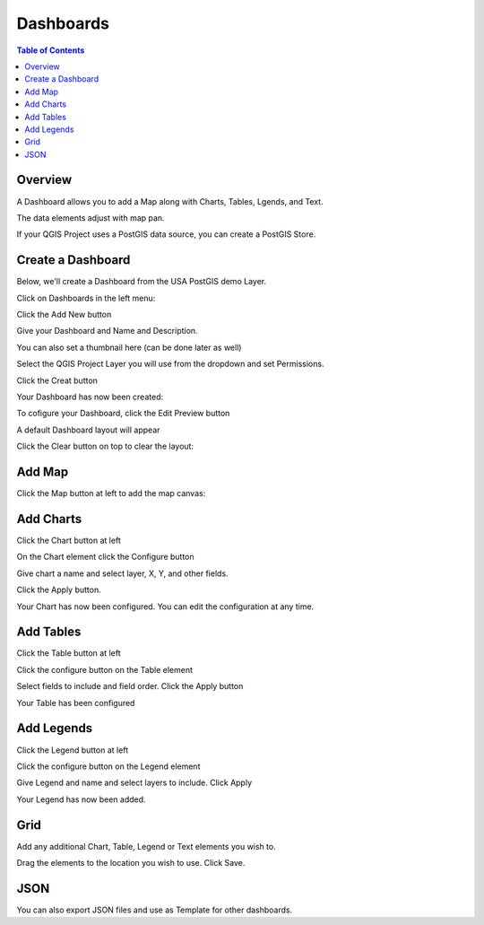 .. This is a comment. Note how any initial comments are moved by
   transforms to after the document title, subtitle, and docinfo.

.. demo.rst from: http://docutils.sourceforge.net/docs/user/rst/demo.txt

.. |EXAMPLE| image:: static/yi_jing_01_chien.jpg
   :width: 1em

**********************
Dashboards
**********************

.. contents:: Table of Contents
Overview
==================

A Dashboard allows you to add a Map along with Charts, Tables, Lgends, and Text.

The data elements adjust with map pan.

.. image:: ../../_static/qcarta-dashboard-demo.png


If your QGIS Project uses a PostGIS data source, you can create a PostGIS Store.

Create a Dashboard
================

Below, we'll create a Dashboard from the USA PostGIS demo Layer.

Click on Dashboards in the left menu:

.. image:: dashboard-create-1.png

Click the Add New button

.. image:: dashboard-create-2.png

Give your Dashboard and Name and Description.

You can also set a thumbnail here (can be done later as well)

.. image:: dashboard-create-3.png

Select the QGIS Project Layer you will use from the dropdown and set Permissions.

Click the Creat button

.. image:: dashboard-create-4.png

Your Dashboard has now been created:

.. image:: dashboard-create-5.png

To cofigure your Dashboard, click the Edit Preview button

.. image:: dashboard-create-6.png

A default Dashboard layout will appear

.. image:: dashboard-create-7.png

Click the Clear button on top to clear the layout:

.. image:: dashboard-create-8.png

Add Map
===================

Click the Map button at left to add the map canvas:

.. image:: dashboard-create-9.png


Add Charts
===================

Click the Chart button at left

.. image:: dashboard-create-10.png

On the Chart element click the Configure button

.. image:: dashboard-create-11.png

Give chart a name and select layer, X, Y, and other fields.  

Click the Apply button.

.. image:: dashboard-create-12.png

Your Chart has now been configured.  You can edit the configuration at any time.


.. image:: dashboard-create-13.png


Add Tables
===================

Click the Table button at left

.. image:: dashboard-create-14.png

Click the configure button on the Table element

.. image:: dashboard-create-15.png

Select fields to include and field order. Click the Apply button

.. image:: dashboard-create-16.png

Your Table has been configured

.. image:: dashboard-create-17.png


Add Legends
===================

Click the Legend button at left

.. image:: dashboard-create-18.png

Click the configure button on the Legend element

.. image:: dashboard-create-19.png

Give Legend and name and select layers to include.  Click Apply

.. image:: dashboard-create-20.png

Your Legend has now been added.


Grid
===================

Add any additional Chart, Table, Legend or Text elements you wish to.

Drag the elements to the location you wish to use.  Click Save.

.. image:: dashboard-create-21.png


JSON
===================

You can also export JSON files and use as Template for other dashboards.



